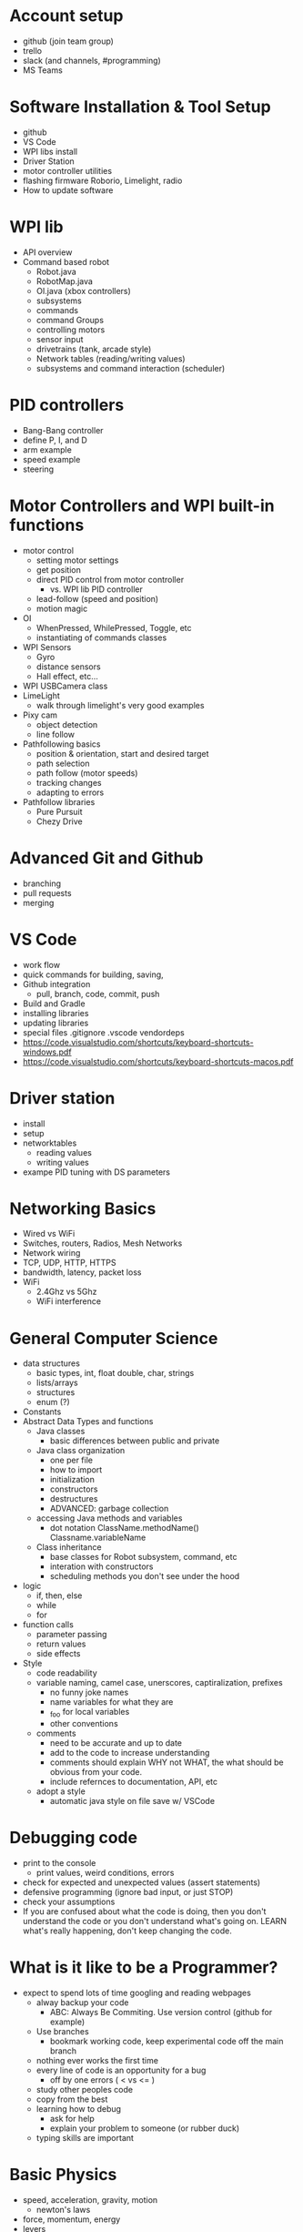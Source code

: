 * Account setup
  - github (join team group)
  - trello
  - slack (and channels, #programming)
  - MS Teams
* Software Installation & Tool Setup
  - github
  - VS Code
  - WPI libs install
  - Driver Station
  - motor controller utilities
  - flashing firmware Roborio, Limelight, radio
  - How to update software
* WPI lib 
  - API overview
  - Command based robot
    + Robot.java
    + RobotMap.java
    + OI.java (xbox controllers)
    + subsystems
    + commands
    + command Groups
    + controlling motors
    + sensor input
    + drivetrains (tank, arcade style)
    + Network tables (reading/writing values) 
    + subsystems and command interaction (scheduler)
* PID controllers
 - Bang-Bang controller
 - define P, I, and D
 - arm example
 - speed example
 - steering
* Motor Controllers and WPI built-in functions
  - motor control
    + setting motor settings
    + get position
    + direct PID control from motor controller
      - vs. WPI lib PID controller
    + lead-follow  (speed and position)
    + motion magic
  - OI
    + WhenPressed, WhilePressed, Toggle, etc
    + instantiating of commands classes
  - WPI Sensors
    + Gyro
    + distance sensors
    + Hall effect, etc...
  - WPI USBCamera class
  - LimeLight
    + walk through limelight's very good examples
  - Pixy cam
    + object detection
    + line follow
  - Pathfollowing basics
    + position & orientation, start and desired target
    + path selection
    + path follow (motor speeds)
    + tracking changes
    + adapting to errors
  - Pathfollow libraries
    + Pure Pursuit
    + Chezy Drive
* Advanced Git and Github
  - branching
  - pull requests
  - merging
* VS Code
  - work flow
  - quick commands for building, saving, 
  - Github integration
    + pull, branch, code, commit, push
  - Build and Gradle
  - installing libraries
  - updating libraries
  - special files
    .gitignore .vscode vendordeps
  - https://code.visualstudio.com/shortcuts/keyboard-shortcuts-windows.pdf
  - https://code.visualstudio.com/shortcuts/keyboard-shortcuts-macos.pdf
* Driver station 
  - install
  - setup
  - networktables
    + reading values
    + writing values
  - exampe PID tuning with DS parameters
* Networking Basics
  - Wired vs WiFi
  - Switches, routers, Radios, Mesh Networks
  - Network wiring
  - TCP, UDP, HTTP, HTTPS
  - bandwidth, latency, packet loss
  - WiFi
    + 2.4Ghz vs 5Ghz
    + WiFi interference
* General Computer Science
  - data structures
    + basic types, int, float double, char, strings
    + lists/arrays
    + structures
    + enum (?)
  - Constants
  - Abstract Data Types and functions
    + Java classes 
      - basic differences between public and private
    + Java class organization
      - one per file
      - how to import
      - initialization
      - constructors
      - destructures
      - ADVANCED: garbage collection
    + accessing Java methods and variables
      - dot notation ClassName.methodName() Classname.variableName
    + Class inheritance
      - base classes for Robot subsystem, command, etc
      - interation with constructors
      - scheduling methods you don't see under the hood
  - logic
    + if, then, else
    + while
    + for
  - function calls
    + parameter passing
    + return values
    + side effects
  - Style
    + code readability
    + variable naming, camel case, unerscores, captiralization, prefixes
      - no funny joke names
      - name variables for what they are
      - _foo for local variables
      - other conventions
    + comments
      - need to be accurate and up to date
      - add to the code to increase understanding
      - comments should explain WHY not WHAT, the what should be obvious from your code. 
      - include refernces to documentation, API, etc
    + adopt a style
      - automatic java style on file save w/ VSCode
* Debugging code
   - print to the console
     + print values, weird conditions, errors
   - check for expected and unexpected values (assert statements)
   - defensive programming (ignore bad input, or just STOP)
   - check your assumptions
   - If you are confused about what the code is doing, then you don't
     understand the code or you don't understand what's going
     on. LEARN what's really happening, don't keep changing the code.
* What is it like to be a Programmer?
  - expect to spend lots of time googling and reading webpages
   - alway backup your code
     + ABC: Always Be Commiting. Use version control (github for example)
   - Use branches
     + bookmark working code, keep experimental code off the main branch
   - nothing ever works the first time
   - every line of code is an opportunity for a bug
     + off by one errors ( < vs <= )
   - study other peoples code
   - copy from the best
   - learning how to debug
     + ask for help
     + explain your problem to someone (or rubber duck)
   - typing skills are important
* Basic Physics
 - speed, acceleration, gravity, motion
   + newton's laws
 - force, momentum, energy  
 - levers
 - Vectors
   + adding force and motion vectors
 - Friction (?)
 - Elastic vs Inelastic collisions (?)
   + https://www.khanacademy.org/science/physics/linear-momentum/elastic-and-inelastic-collisions/v/elastic-and-inelastic-collisions
* Electronics, Wiring, and Control Systems
 - RoboRio anatomy
   + layout
   + power 
   + CPU
   + input/output (CAN, digital IO, USB)
   + USB camera
 - CAN bus 
   + wiring
   + debugging
 - Example wiring diagrams

* Programming Projects
  - the best way to learn is to have a project, a reason to learn and use the skills
  - Clean room program last year's robot from scratch
* Suggested Programming Calendar
 - Pre-Season
   + practice robot, with basic drive and a few sensors
 - week -2
   + update software for new season
     = driverstation
     = firmware for roborio, radio
     = VSCode
     = motor contoller firmware
     = everything
 - Week 0
   + survey build teams, make list of components
   + plan subsystems, basic commands,
   + create code for drivable robot
   + plan Driverstation layout
   + plan vision systems and camera placement
   + start writing subsystem (even if just stubs)
   + pic CAN bus, IO assignments for sensors, etc. 
   + Give specs to Control subteam
 - Week 1
 - Week 2
 - Week 3
 - Week 4
 - Week 5
 - Week n+1
* Resources
 - General
   + http://wpilib.screenstepslive.com/s/currentCS
   + https://frc-docs.readthedocs.io/en/latest/
   + https://www.team254.com/resources/
   + https://betawolves.org/resources/
 - Places to Ask for Help
   + https://www.chiefdelphi.com/tags/programming
   + https://discord.gg/frc
 - Intro to Command Based Programming (VS Code & Java)
   + Part 1: https://youtu.be/wW_djLkD1B8
   + Part 2: https://youtu.be/9MpJgUUsLZw
   + Part 3: https://youtu.be/5Zr7K_2mnrw
   + Part 4: https://youtu.be/YNluD_TNj5E
   + Part 5: https://youtu.be/oGMy4FJLKy4
 - Online Lessons
   + https://github.com/FRCTeam3255/FRC-Java-Tutorial
   + https://frc-west.github.io/
   + FRC & Java https://stemrobotics.cs.pdx.edu/node/4196?root=4196
   + AP CS principles https://www.khanacademy.org/computing/ap-computer-science-principles
 - Command Based Programming
   + TODO these needs sorting
   + https://wpilib.screenstepslive.com/s/currentCS/m/java/c/88893
   + https://wpilib.screenstepslive.com/s/currentCS/m/java/l/599745-scheduling-commands
 - Code Examples:
   + Motor controllers
   + https://github.com/CrossTheRoadElec/Phoenix-Examples-Languages/tree/master/Java
   + https://github.com/REVrobotics/SPARK-MAX-Examples
   + Sensors/Gyro
   + https://pdocs.kauailabs.com/navx-mxp/examples/automatic-balancing/ (sample code)
   + https://pdocs.kauailabs.com/navx-mxp/
 - Control:
   + https://www.team254.com/documents/control/
 - Vision:
   + https://www.team254.com/documents/vision-control/
   + http://docs.limelightvision.io/en/latest/  (in particular Programming section)
 - Path Planning:
   + Intro: https://wpilib.screenstepslive.com/s/currentCS/m/84338
   + https://www.youtube.com/watch?v=8319J1BEHwM
   + SLIDES: https://docs.google.com/presentation/d/1xjtQ5m3Ay4AYxS_SfloF2n_vWZnCU25aXZuu9A59xPY/pub?start=false&loop=false&delayms=3000&slide=id.p
   + pure pursuit: https://www.chiefdelphi.com/t/paper-implementation-of-the-adaptive-pure-pursuit-controller/166552
   + https://github.com/Dawgma-1712/FRC-2018/wiki/pure-pursuit
 - Swerve Drive Resources:
   + https://www.chiefdelphi.com/t/team-4048-swerve-drive-code-release/166605
   + https://www.strykeforce.org/resources/Mechanical_Design_Description_of_Stryke_Force_Swerve_Drive_Units.pdf
   + https://github.com/strykeforce/cookiecutter-robot
   + https://www.chiefdelphi.com/t/paper-4-wheel-independent-drive-independent-steering-swerve/107383
 - Related Chief Delphi threads:
   + https://www.chiefdelphi.com/t/your-team-sucks-at-programming-heres-why/358026
 - Misc Programming Resources:
   + Python FRC robot simulator https://github.com/robotpy/pyrobottraining
 - Other online FRC Courses/Lectures/Notes
   + https://www.citruscircuits.org/fall-workshops.html (<--- THIS!)
 - Advanced Programming (not FRC specific):
   + https://www.toptal.com/robotics/programming-a-robot-an-introductory-tutorial
   + https://www.coursera.org/learn/mobile-robot/

